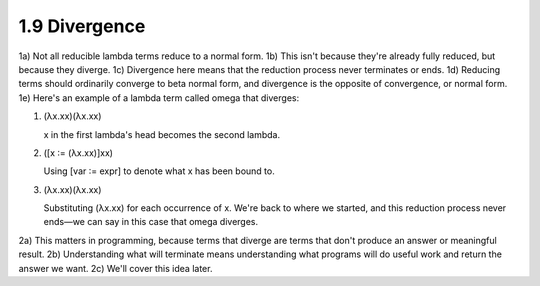 

1.9 Divergence
--------------
1a) Not all reducible lambda terms reduce to a normal form.
1b) This isn't because they're already fully reduced, but because they diverge.
1c) Divergence here means that the reduction process never terminates or ends.
1d) Reducing terms should ordinarily converge to beta normal form, and divergence is the opposite of convergence, or normal form.
1e) Here's an example of a lambda term called omega that diverges:

..
  figure 1

1. (λx.xx)(λx.xx)

   x in the first lambda's head becomes the second lambda.

2. ([x ∶= (λx.xx)]xx)

   Using [var ∶= expr] to denote what x has been bound to.

3. (λx.xx)(λx.xx)

   Substituting (λx.xx) for each occurrence of x.
   We're back to where we started, and this reduction process never ends—we can say in this case that omega diverges.

..
  end figure 1

2a) This matters in programming, because terms that diverge are terms that don't produce an answer or meaningful result.
2b) Understanding what will terminate means understanding what programs will do useful work and return the answer we want.
2c) We'll cover this idea later.
